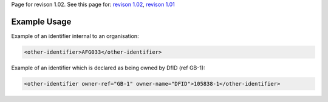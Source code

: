 
Page for revison 1.02. See this page for: `revison
1.02 </standard/documentation/1.02/other-identifier>`__, `revison
1.01 </standard/documentation/1.0/other-identifier>`__

Example Usage
~~~~~~~~~~~~~

Example of an identifier internal to an organisation:

.. code-block:: xml

        <other-identifier>AFG033</other-identifier>

Example of an identifier which is declared as being owned by DfID (ref
GB-1):

.. code-block:: xml

        <other-identifier owner-ref="GB-1" owner-name="DFID">105838-1</other-identifier>

